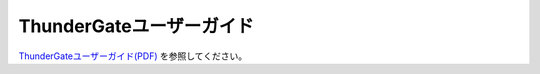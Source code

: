 =========================
ThunderGateユーザーガイド
=========================

`ThunderGateユーザーガイド(PDF)`_ を参照してください。

.. _`ThunderGateユーザーガイド(PDF)` : https://asakusafw.s3.amazonaws.com/documents/AsakusaThundergate_UserGuide.pdf

..  todo:: ThunderGate > User Guide

